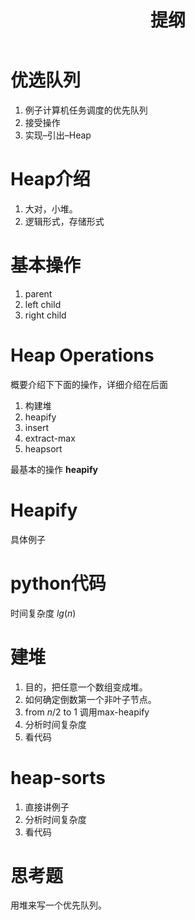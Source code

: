#+TITLE: 提纲

* 优选队列

1. 例子计算机任务调度的优先队列
2. 接受操作
3. 实现--引出--Heap

* Heap介绍

1. 大对，小堆。
2. 逻辑形式，存储形式

* 基本操作

1. parent
2. left child
3. right child

* Heap Operations

概要介绍下下面的操作，详细介绍在后面

1. 构建堆
2. heapify
3. insert
4. extract-max
5. heapsort

最基本的操作 *heapify* 

* Heapify

具体例子

* python代码

时间复杂度 $lg(n)$

* 建堆

1. 目的，把任意一个数组变成堆。
2. 如何确定倒数第一个非叶子节点。
3. from $n/2$ to 1 调用max-heapify
4. 分析时间复杂度
5. 看代码

* heap-sorts

1. 直接讲例子
2. 分析时间复杂度
3. 看代码

* 思考题

用堆来写一个优先队列。

